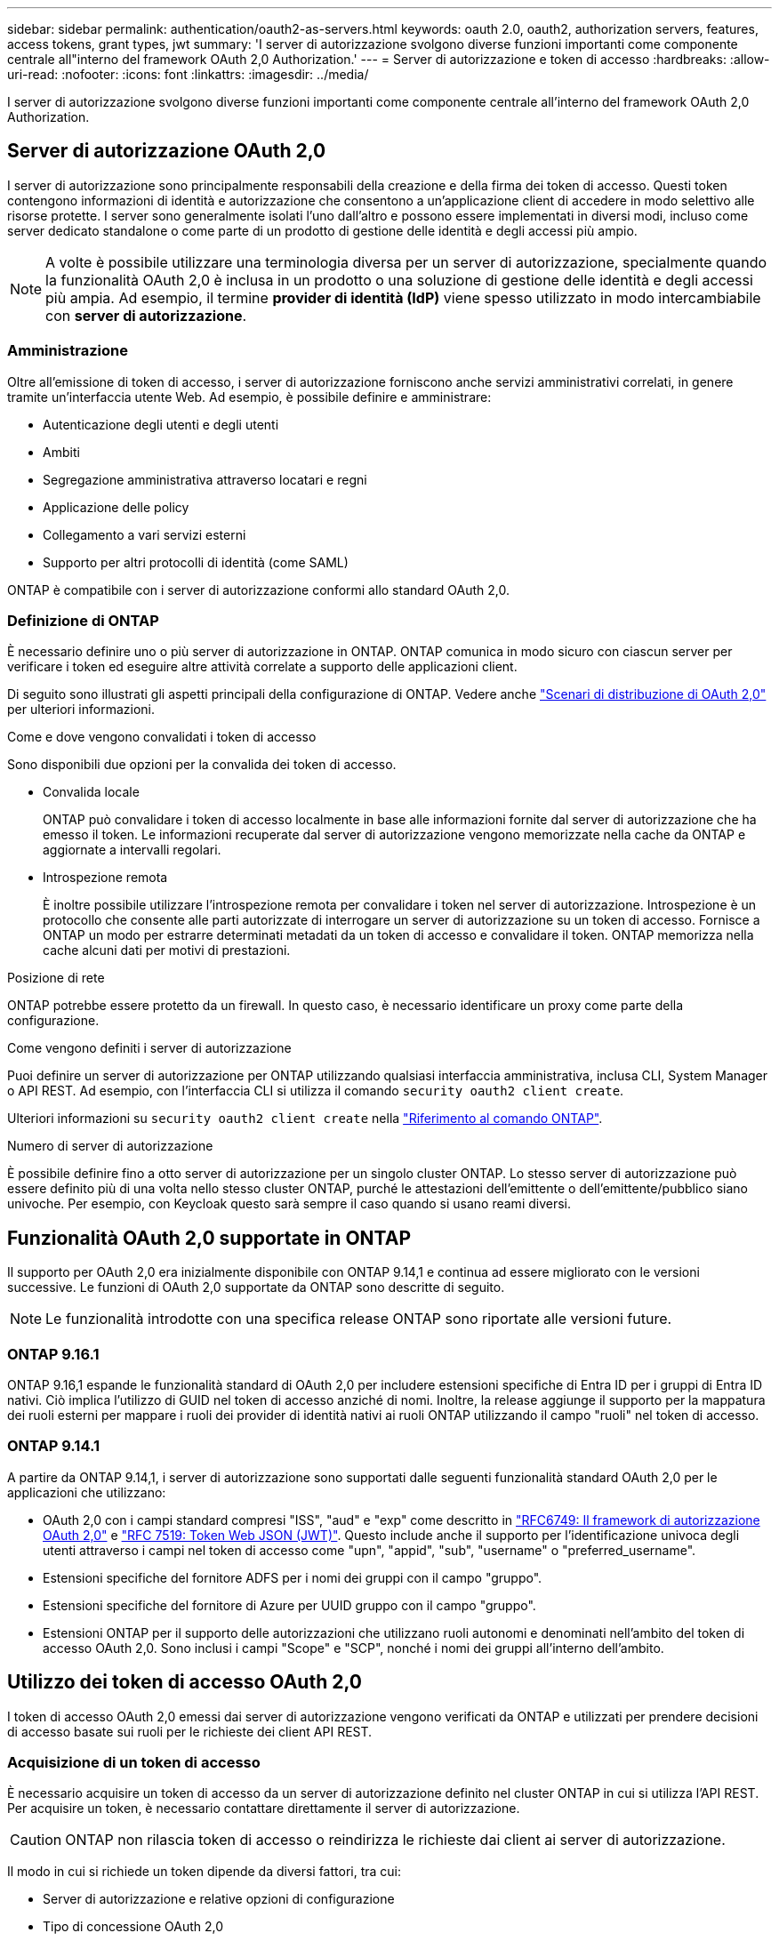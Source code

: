 ---
sidebar: sidebar 
permalink: authentication/oauth2-as-servers.html 
keywords: oauth 2.0, oauth2, authorization servers, features, access tokens, grant types, jwt 
summary: 'I server di autorizzazione svolgono diverse funzioni importanti come componente centrale all"interno del framework OAuth 2,0 Authorization.' 
---
= Server di autorizzazione e token di accesso
:hardbreaks:
:allow-uri-read: 
:nofooter: 
:icons: font
:linkattrs: 
:imagesdir: ../media/


[role="lead"]
I server di autorizzazione svolgono diverse funzioni importanti come componente centrale all'interno del framework OAuth 2,0 Authorization.



== Server di autorizzazione OAuth 2,0

I server di autorizzazione sono principalmente responsabili della creazione e della firma dei token di accesso. Questi token contengono informazioni di identità e autorizzazione che consentono a un'applicazione client di accedere in modo selettivo alle risorse protette. I server sono generalmente isolati l'uno dall'altro e possono essere implementati in diversi modi, incluso come server dedicato standalone o come parte di un prodotto di gestione delle identità e degli accessi più ampio.


NOTE: A volte è possibile utilizzare una terminologia diversa per un server di autorizzazione, specialmente quando la funzionalità OAuth 2,0 è inclusa in un prodotto o una soluzione di gestione delle identità e degli accessi più ampia. Ad esempio, il termine *provider di identità (IdP)* viene spesso utilizzato in modo intercambiabile con *server di autorizzazione*.



=== Amministrazione

Oltre all'emissione di token di accesso, i server di autorizzazione forniscono anche servizi amministrativi correlati, in genere tramite un'interfaccia utente Web. Ad esempio, è possibile definire e amministrare:

* Autenticazione degli utenti e degli utenti
* Ambiti
* Segregazione amministrativa attraverso locatari e regni
* Applicazione delle policy
* Collegamento a vari servizi esterni
* Supporto per altri protocolli di identità (come SAML)


ONTAP è compatibile con i server di autorizzazione conformi allo standard OAuth 2,0.



=== Definizione di ONTAP

È necessario definire uno o più server di autorizzazione in ONTAP. ONTAP comunica in modo sicuro con ciascun server per verificare i token ed eseguire altre attività correlate a supporto delle applicazioni client.

Di seguito sono illustrati gli aspetti principali della configurazione di ONTAP. Vedere anche link:../authentication/oauth2-deployment-scenarios.html["Scenari di distribuzione di OAuth 2,0"] per ulteriori informazioni.

.Come e dove vengono convalidati i token di accesso
Sono disponibili due opzioni per la convalida dei token di accesso.

* Convalida locale
+
ONTAP può convalidare i token di accesso localmente in base alle informazioni fornite dal server di autorizzazione che ha emesso il token. Le informazioni recuperate dal server di autorizzazione vengono memorizzate nella cache da ONTAP e aggiornate a intervalli regolari.

* Introspezione remota
+
È inoltre possibile utilizzare l'introspezione remota per convalidare i token nel server di autorizzazione. Introspezione è un protocollo che consente alle parti autorizzate di interrogare un server di autorizzazione su un token di accesso. Fornisce a ONTAP un modo per estrarre determinati metadati da un token di accesso e convalidare il token. ONTAP memorizza nella cache alcuni dati per motivi di prestazioni.



.Posizione di rete
ONTAP potrebbe essere protetto da un firewall. In questo caso, è necessario identificare un proxy come parte della configurazione.

.Come vengono definiti i server di autorizzazione
Puoi definire un server di autorizzazione per ONTAP utilizzando qualsiasi interfaccia amministrativa, inclusa CLI, System Manager o API REST. Ad esempio, con l'interfaccia CLI si utilizza il comando `security oauth2 client create`.

Ulteriori informazioni su `security oauth2 client create` nella link:https://docs.netapp.com/us-en/ontap-cli/security-oauth2-client-create.html["Riferimento al comando ONTAP"^].

.Numero di server di autorizzazione
È possibile definire fino a otto server di autorizzazione per un singolo cluster ONTAP. Lo stesso server di autorizzazione può essere definito più di una volta nello stesso cluster ONTAP, purché le attestazioni dell'emittente o dell'emittente/pubblico siano univoche. Per esempio, con Keycloak questo sarà sempre il caso quando si usano reami diversi.



== Funzionalità OAuth 2,0 supportate in ONTAP

Il supporto per OAuth 2,0 era inizialmente disponibile con ONTAP 9.14,1 e continua ad essere migliorato con le versioni successive. Le funzioni di OAuth 2,0 supportate da ONTAP sono descritte di seguito.


NOTE: Le funzionalità introdotte con una specifica release ONTAP sono riportate alle versioni future.



=== ONTAP 9.16.1

ONTAP 9.16,1 espande le funzionalità standard di OAuth 2,0 per includere estensioni specifiche di Entra ID per i gruppi di Entra ID nativi. Ciò implica l'utilizzo di GUID nel token di accesso anziché di nomi. Inoltre, la release aggiunge il supporto per la mappatura dei ruoli esterni per mappare i ruoli dei provider di identità nativi ai ruoli ONTAP utilizzando il campo "ruoli" nel token di accesso.



=== ONTAP 9.14.1

A partire da ONTAP 9.14,1, i server di autorizzazione sono supportati dalle seguenti funzionalità standard OAuth 2,0 per le applicazioni che utilizzano:

* OAuth 2,0 con i campi standard compresi "ISS", "aud" e "exp" come descritto in https://www.rfc-editor.org/rfc/rfc6749["RFC6749: Il framework di autorizzazione OAuth 2,0"^] e https://www.rfc-editor.org/rfc/rfc7519["RFC 7519: Token Web JSON (JWT)"^]. Questo include anche il supporto per l'identificazione univoca degli utenti attraverso i campi nel token di accesso come "upn", "appid", "sub", "username" o "preferred_username".
* Estensioni specifiche del fornitore ADFS per i nomi dei gruppi con il campo "gruppo".
* Estensioni specifiche del fornitore di Azure per UUID gruppo con il campo "gruppo".
* Estensioni ONTAP per il supporto delle autorizzazioni che utilizzano ruoli autonomi e denominati nell'ambito del token di accesso OAuth 2,0. Sono inclusi i campi "Scope" e "SCP", nonché i nomi dei gruppi all'interno dell'ambito.




== Utilizzo dei token di accesso OAuth 2,0

I token di accesso OAuth 2,0 emessi dai server di autorizzazione vengono verificati da ONTAP e utilizzati per prendere decisioni di accesso basate sui ruoli per le richieste dei client API REST.



=== Acquisizione di un token di accesso

È necessario acquisire un token di accesso da un server di autorizzazione definito nel cluster ONTAP in cui si utilizza l'API REST. Per acquisire un token, è necessario contattare direttamente il server di autorizzazione.


CAUTION: ONTAP non rilascia token di accesso o reindirizza le richieste dai client ai server di autorizzazione.

Il modo in cui si richiede un token dipende da diversi fattori, tra cui:

* Server di autorizzazione e relative opzioni di configurazione
* Tipo di concessione OAuth 2,0
* Client o strumento software utilizzato per emettere la richiesta




=== Tipi di sovvenzione

Un _grant_ è un processo ben definito, che include un insieme di flussi di rete, utilizzato per richiedere e ricevere un token di accesso OAuth 2,0. A seconda dei requisiti del client, dell'ambiente e della protezione, è possibile utilizzare diversi tipi di concessione. Un elenco dei tipi di sovvenzione più comuni è presentato nella tabella seguente.

[cols="25,75"]
|===
| Tipo di concessione | Descrizione 


| Credenziali client | Tipo di concessione comune basato sull'utilizzo di credenziali (come ID e segreto condiviso). Si presuppone che il client abbia una stretta relazione di trust con il proprietario della risorsa. 


| Password | È possibile utilizzare il tipo di concessione delle credenziali della password del proprietario della risorsa nei casi in cui il proprietario della risorsa abbia una relazione di trust stabilita con il client. Può essere utile anche per la migrazione di client HTTP legacy a OAuth 2,0. 


| Codice di autorizzazione | Si tratta di un tipo di sovvenzione ideale per i client riservati e si basa su un flusso basato sul reindirizzamento. Può essere utilizzato per ottenere sia un token di accesso che un token di aggiornamento. 
|===


=== Contenuti JWT

Un token di accesso OAuth 2,0 è formattato come JWT. Il contenuto viene creato dal server di autorizzazione in base alla configurazione. Tuttavia, i token sono opachi per le applicazioni client. Un cliente non ha motivo di ispezionare un token o di essere a conoscenza del contenuto.

Ogni token di accesso JWT contiene una serie di attestazioni. Le attestazioni descrivono le caratteristiche dell'emittente e l'autorizzazione basata sulle definizioni amministrative del server di autorizzazione. Alcuni dei reclami registrati con la norma sono descritti nella tabella seguente. Tutte le stringhe rilevano la distinzione tra maiuscole e minuscole.

[cols="20,15,65"]
|===
| Reclamo | Parola chiave | Descrizione 


| Emittente | iss | Identifica l'entità che ha emesso il token. L'elaborazione della richiesta di rimborso è specifica per l'applicazione. 


| Soggetto | sub | L'oggetto o l'utente del token. Il nome è considerato univoco a livello globale o locale. 


| Pubblico | aud | I destinatari a cui è destinato il token. Implementato come array di stringhe. 


| Scadenza | scad | Il tempo dopo il quale il token scade e deve essere rifiutato. 
|===
Vedere https://www.rfc-editor.org/info/rfc7519["RFC 7519: Token Web JSON"^] per ulteriori informazioni.
